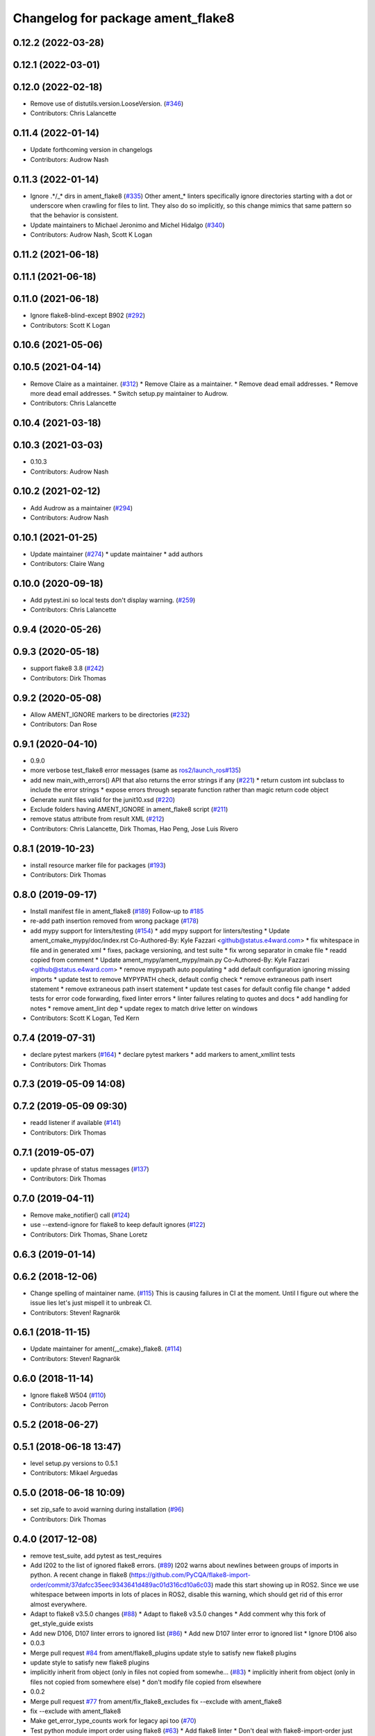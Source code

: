 ^^^^^^^^^^^^^^^^^^^^^^^^^^^^^^^^^^
Changelog for package ament_flake8
^^^^^^^^^^^^^^^^^^^^^^^^^^^^^^^^^^

0.12.2 (2022-03-28)
-------------------

0.12.1 (2022-03-01)
-------------------

0.12.0 (2022-02-18)
-------------------
* Remove use of distutils.version.LooseVersion. (`#346 <https://github.com/ament/ament_lint/issues/346>`_)
* Contributors: Chris Lalancette

0.11.4 (2022-01-14)
-------------------
* Update forthcoming version in changelogs
* Contributors: Audrow Nash

0.11.3 (2022-01-14)
-------------------
* Ignore .*/_* dirs in ament_flake8 (`#335 <https://github.com/ament/ament_lint/issues/335>`_)
  Other ament\_* linters specifically ignore directories starting with a
  dot or underscore when crawling for files to lint. They also do so
  implicitly, so this change mimics that same pattern so that the behavior
  is consistent.
* Update maintainers to Michael Jeronimo and Michel Hidalgo (`#340 <https://github.com/ament/ament_lint/issues/340>`_)
* Contributors: Audrow Nash, Scott K Logan

0.11.2 (2021-06-18)
-------------------

0.11.1 (2021-06-18)
-------------------

0.11.0 (2021-06-18)
-------------------
* Ignore flake8-blind-except B902 (`#292 <https://github.com/ament/ament_lint/issues/292>`_)
* Contributors: Scott K Logan

0.10.6 (2021-05-06)
-------------------

0.10.5 (2021-04-14)
-------------------
* Remove Claire as a maintainer. (`#312 <https://github.com/ament/ament_lint/issues/312>`_)
  * Remove Claire as a maintainer.
  * Remove dead email addresses.
  * Remove more dead email addresses.
  * Switch setup.py maintainer to Audrow.
* Contributors: Chris Lalancette

0.10.4 (2021-03-18)
-------------------

0.10.3 (2021-03-03)
-------------------
* 0.10.3
* Contributors: Audrow Nash

0.10.2 (2021-02-12)
-------------------
* Add Audrow as a maintainer (`#294 <https://github.com/ament/ament_lint/issues/294>`_)
* Contributors: Audrow Nash

0.10.1 (2021-01-25)
-------------------
* Update maintainer (`#274 <https://github.com/ament/ament_lint/issues/274>`_)
  * update maintainer
  * add authors
* Contributors: Claire Wang

0.10.0 (2020-09-18)
-------------------
* Add pytest.ini so local tests don't display warning. (`#259 <https://github.com/ament/ament_lint/issues/259>`_)
* Contributors: Chris Lalancette

0.9.4 (2020-05-26)
------------------

0.9.3 (2020-05-18)
------------------
* support flake8 3.8 (`#242 <https://github.com/ament/ament_lint/issues/242>`_)
* Contributors: Dirk Thomas

0.9.2 (2020-05-08)
------------------
* Allow AMENT_IGNORE markers to be directories (`#232 <https://github.com/ament/ament_lint/issues/232>`_)
* Contributors: Dan Rose

0.9.1 (2020-04-10)
------------------
* 0.9.0
* more verbose test_flake8 error messages (same as `ros2/launch_ros#135 <https://github.com/ros2/launch_ros/issues/135>`_)
* add new main_with_errors() API that also returns the error strings if any (`#221 <https://github.com/ament/ament_lint/issues/221>`_)
  * return custom int subclass to include the error strings
  * expose errors through separate function rather than magic return code object
* Generate xunit files valid for the junit10.xsd (`#220 <https://github.com/ament/ament_lint/issues/220>`_)
* Exclude folders having AMENT_IGNORE in ament_flake8 script (`#211 <https://github.com/ament/ament_lint/issues/211>`_)
* remove status attribute from result XML (`#212 <https://github.com/ament/ament_lint/issues/212>`_)
* Contributors: Chris Lalancette, Dirk Thomas, Hao Peng, Jose Luis Rivero

0.8.1 (2019-10-23)
------------------
* install resource marker file for packages (`#193 <https://github.com/ament/ament_lint/issues/193>`_)
* Contributors: Dirk Thomas

0.8.0 (2019-09-17)
------------------
* Install manifest file in ament_flake8 (`#189 <https://github.com/ament/ament_lint/issues/189>`_)
  Follow-up to `#185 <https://github.com/ament/ament_lint/issues/185>`_
* re-add path insertion removed from wrong package (`#178 <https://github.com/ament/ament_lint/issues/178>`_)
* add mypy support for linters/testing (`#154 <https://github.com/ament/ament_lint/issues/154>`_)
  * add mypy support for linters/testing
  * Update ament_cmake_mypy/doc/index.rst
  Co-Authored-By: Kyle Fazzari <github@status.e4ward.com>
  * fix whitespace in file and in generated xml
  * fixes, package versioning, and test suite
  * fix wrong separator in cmake file
  * readd copied from comment
  * Update ament_mypy/ament_mypy/main.py
  Co-Authored-By: Kyle Fazzari <github@status.e4ward.com>
  * remove mypypath auto populating
  * add default configuration ignoring missing imports
  * update test to remove MYPYPATH check, default config check
  * remove extraneous path insert statement
  * remove extraneous path insert statement
  * update test cases for default config file change
  * added tests for error code forwarding, fixed linter errors
  * linter failures relating to quotes and docs
  * add handling for notes
  * remove ament_lint dep
  * update regex to match drive letter on windows
* Contributors: Scott K Logan, Ted Kern

0.7.4 (2019-07-31)
------------------
* declare pytest markers (`#164 <https://github.com/ament/ament_lint/issues/164>`_)
  * declare pytest markers
  * add markers to ament_xmllint tests
* Contributors: Dirk Thomas

0.7.3 (2019-05-09 14:08)
------------------------

0.7.2 (2019-05-09 09:30)
------------------------
* readd listener if available (`#141 <https://github.com/ament/ament_lint/issues/141>`_)
* Contributors: Dirk Thomas

0.7.1 (2019-05-07)
------------------
* update phrase of status messages (`#137 <https://github.com/ament/ament_lint/issues/137>`_)
* Contributors: Dirk Thomas

0.7.0 (2019-04-11)
------------------
* Remove make_notifier() call (`#124 <https://github.com/ament/ament_lint/issues/124>`_)
* use --extend-ignore for flake8 to keep default ignores (`#122 <https://github.com/ament/ament_lint/issues/122>`_)
* Contributors: Dirk Thomas, Shane Loretz

0.6.3 (2019-01-14)
------------------

0.6.2 (2018-12-06)
------------------
* Change spelling of maintainer name. (`#115 <https://github.com/ament/ament_lint/issues/115>`_)
  This is causing failures in CI at the moment. Until I figure out where
  the issue lies let's just mispell it to unbreak CI.
* Contributors: Steven! Ragnarök

0.6.1 (2018-11-15)
------------------
* Update maintainer for ament{,_cmake}_flake8. (`#114 <https://github.com/ament/ament_lint/issues/114>`_)
* Contributors: Steven! Ragnarök

0.6.0 (2018-11-14)
------------------
* Ignore flake8 W504 (`#110 <https://github.com/ament/ament_lint/issues/110>`_)
* Contributors: Jacob Perron

0.5.2 (2018-06-27)
------------------

0.5.1 (2018-06-18 13:47)
------------------------
* level setup.py versions to 0.5.1
* Contributors: Mikael Arguedas

0.5.0 (2018-06-18 10:09)
------------------------
* set zip_safe to avoid warning during installation (`#96 <https://github.com/ament/ament_lint/issues/96>`_)
* Contributors: Dirk Thomas

0.4.0 (2017-12-08)
------------------
* remove test_suite, add pytest as test_requires
* Add I202 to the list of ignored flake8 errors. (`#89 <https://github.com/ament/ament_lint/issues/89>`_)
  I202 warns about newlines between groups of imports in python.
  A recent change in flake8
  (https://github.com/PyCQA/flake8-import-order/commit/37dafcc35eec9343641d489ac01d316cd10a6c03)
  made this start showing up in ROS2.  Since we use whitespace
  between imports in lots of places in ROS2, disable this
  warning, which should get rid of this error almost everywhere.
* Adapt to flake8 v3.5.0 changes (`#88 <https://github.com/ament/ament_lint/issues/88>`_)
  * Adapt to flake8 v3.5.0 changes
  * Add comment why this fork of get_style_guide exists
* Add new D106, D107 linter errors to ignored list (`#86 <https://github.com/ament/ament_lint/issues/86>`_)
  * Add new D107 linter error to ignored list
  * Ignore D106 also
* 0.0.3
* Merge pull request `#84 <https://github.com/ament/ament_lint/issues/84>`_ from ament/flake8_plugins
  update style to satisfy new flake8 plugins
* update style to satisfy new flake8 plugins
* implicitly inherit from object (only in files not copied from somewhe… (`#83 <https://github.com/ament/ament_lint/issues/83>`_)
  * implicitly inherit from object (only in files not copied from somewhere else)
  * don't modify file copied from elsewhere
* 0.0.2
* Merge pull request `#77 <https://github.com/ament/ament_lint/issues/77>`_ from ament/fix_flake8_excludes
  fix --exclude with ament_flake8
* fix --exclude with ament_flake8
* Make get_error_type_counts work for legacy api too (`#70 <https://github.com/ament/ament_lint/issues/70>`_)
* Test python module import order using flake8 (`#63 <https://github.com/ament/ament_lint/issues/63>`_)
  * Add flake8 linter
  * Don't deal with flake8-import-order just yet
  * Debugging prints
  * Reinstate import order rule
  * Fix reporting bug by using the inner flake8 style guide
  * Fixup
  * Add comment on wrapper StyleGuide use
  * use flake8 v3 (`#1 <https://github.com/ament/ament_lint/issues/1>`_)
  * Reorder package.xml
  * Get the filenames from the file checkers because input_file isn't called by flake8 anymore
  * Output count of all error types
  * Get flake8 to use the config file
  The current implementation of get_style_guide does not process the config file correctly.
  * Error when flake8 v2 found
  * Print errors like pep8
  * remove __future_\_ imports
  * add schema to manifest files
  * Support flake8 v2 as well as v3
  * Output checked files
  otherwise it's not present in xunit files for tests run directly with nose (not ament_cmake_flake8)
  * Prevent v2 imports from happening on systems with v3
  * Flake8 replaces pep8+pyflakes
* Contributors: Chris Lalancette, Dirk Thomas, Mikael Arguedas, dhood

